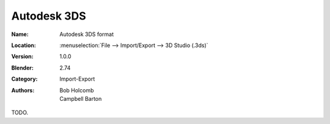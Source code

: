 
************
Autodesk 3DS
************

:Name: Autodesk 3DS format
:Location: :menuselection:`File --> Import/Export --> 3D Studio (.3ds)`
:Version: 1.0.0
:Blender: 2.74
:Category: Import-Export
:Authors: Bob Holcomb, Campbell Barton

TODO.
